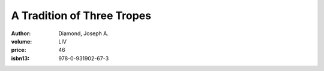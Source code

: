 A Tradition of Three Tropes
===========================

:author: Diamond, Joseph A.
:volume: LIV
:price: 46
:isbn13: 978-0-931902-67-3
